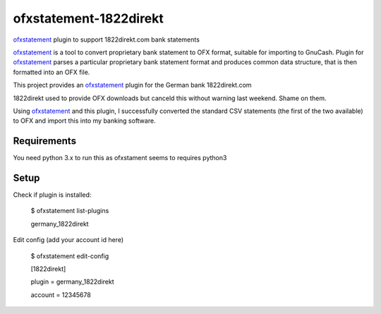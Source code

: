 ~~~~~~~~~~~~~~~~~~~~~~~
ofxstatement-1822direkt
~~~~~~~~~~~~~~~~~~~~~~~

`ofxstatement`_ plugin to support 1822direkt.com bank statements

`ofxstatement`_ is a tool
to convert proprietary bank statement to OFX format, suitable for
importing to GnuCash. Plugin for `ofxstatement`_ parses a particular
proprietary bank statement format and produces common data structure,
that is then formatted into an OFX file.

This project provides an `ofxstatement`_ plugin for the German bank
1822direkt.com

.. _ofxstatement: https://github.com/kedder/ofxstatement

1822direkt used to provide OFX downloads but canceld this without
warning last weekend.  Shame on them.

Using `ofxstatement`_ and this plugin, I  successfully converted the
standard CSV statements (the first of the two available) to OFX and
import this into my banking software.


Requirements
============

You need python 3.x to run this as ofxstament seems to requires python3

Setup
=====

Check if plugin is installed:

 $ ofxstatement list-plugins

 germany_1822direkt

Edit config (add your account id here)

 $ ofxstatement edit-config

 [1822direkt]

 plugin = germany_1822direkt

 account = 12345678



